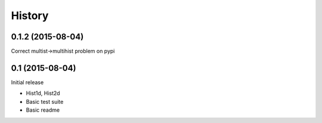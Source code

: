 .. :changelog:

History
-------

------------------
0.1.2 (2015-08-04)
------------------
Correct multist->multihist problem on pypi

----------------
0.1 (2015-08-04)
----------------
Initial release

* Hist1d, Hist2d
* Basic test suite
* Basic readme